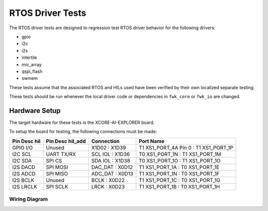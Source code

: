 #################
RTOS Driver Tests
#################

The RTOS driver tests are designed to regression test RTOS driver behavior for the following drivers:

- gpio
- i2c
- i2s
- intertile
- mic_array
- qspi_flash
- swmem

These tests assume that the associated RTOS and HILs used have been verified by their own localized separate testing.

These tests should be run whenever the local driver code or dependencies in ``fwk_core`` or ``fwk_io`` are changed.

**************
Hardware Setup
**************

The target hardware for these tests is the XCORE-AI-EXPLORER board.

To setup the board for testing, the following connections must be made:

============  ================  ================  =====================================
Pin Desc hil  Pin Desc hil_add     Connection                      Port Name
============  ================  ================  =====================================
GPIO I/O      Unused              X1D02 : X1D39   T1 XS1_PORT_4A Pin 0 : T1 XS1_PORT_1P
I2C SCL       UART TX/RX        SCL IOL : X1D36         T0 XS1_PORT_1N : T1 XS1_PORT_1M
I2C SDA       SPI CS            SDA IOL : X1D38         T0 XS1_PORT_1O : T1 XS1_PORT_1O
I2S DACD      SPI MOSI          DAC_DAT : X0D12         T1 XS1_PORT_1A : T0 XS1_PORT_1E
I2S ADCD      SPI MISO          ADC_DAT : X0D13         T1 XS1_PORT_1N : T0 XS1_PORT_1F
I2S BCLK      Unused               BCLK : X0D22         T1 XS1_PORT_1C : T0 XS1_PORT_1G
I2S LRCLK     SPI SCLK             LRCK : X0D23         T1 XS1_PORT_1B : T0 XS1_PORT_1H
============  ================  ================  =====================================

Wiring Diagram
==============

.. image:: images/explorer_wiring_rtos_hil.png
    :align: left

